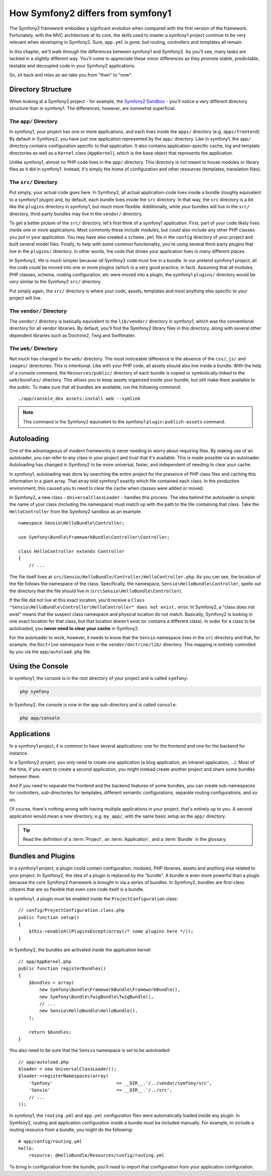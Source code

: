 How Symfony2 differs from symfony1
==================================

The Symfony2 framework embodies a signficant evolution when compared with
the first version of the framework. Fortunately, with the MVC architecture
at its core, the skills used to master a symfony1 project continue to be
very relevant when developing in Symfony2. Sure, ``app.yml`` is gone, but
routing, controllers and templates all remain.

In this chapter, we'll walk through the differences between symfony1 and Symfony2.
As you'll see, many tasks are tackled in a slightly different way. You'll
come to appreciate these minor differences as they promote stable, predictable,
testable and decoupled code in your Symfony2 applications.

So, sit back and relax as we take you from "then" to "now".

Directory Structure
-------------------

When looking at a Symfony2 project - for example, the `Symfony2 Sandbox`_ -
you'll notice a very different directory structure than in symfony1. The
differences, however, are somewhat superficial.

The ``app/`` Directory
~~~~~~~~~~~~~~~~~~~~~~

In symfony1, your project has one or more applications, and each lives inside
the ``apps/`` directory (e.g. ``apps/frontend``). By default in Symfony2,
you have just one application represented by the ``app/`` directory. Like
in symfony1, the ``app/`` directory contains configuration specific to that
application. It also contains application-specific cache, log and template
directories as well as a ``Kernel`` class (``AppKernel``), which is the base
object that represents the application.

Unlike symfony1, almost no PHP code lives in the ``app/`` directory. This
directory is not meant to house modules or library files as it did in symfony1.
Instead, it's simply the home of configuration and other resources (templates,
translation files).

The ``src/`` Directory
~~~~~~~~~~~~~~~~~~~~~~

Put simply, your actual code goes here. In Symfony2, all actual application-code
lives inside a bundle (roughly equivalent to a symfony1 plugin) and, by default,
each bundle lives inside the ``src`` directory. In that way, the ``src``
directory is a bit like the ``plugins`` directory in symfony1, but much more
flexible. Additionally, while *your* bundles will live in the ``src/`` directory,
third-party bundles may live in the ``vendor/`` directory.

To get a better picture of the ``src/`` directory, let's first think of a
symfony1 application. First, part of your code likely lives inside one or
more applications. Most commonly these include modules, but could also include
any other PHP classes you put in your application. You may have also created
a ``schema.yml`` file in the ``config`` directory of your project and built
several model files. Finally, to help with some common functionality, you're
using several third-party plugins that live in the ``plugins/`` directory.
In other words, the code that drives your application lives in many different
places.

In Symfony2, life is much simpler because *all* Symfony2 code must live in
a bundle. In our pretend symfony1 project, all the code *could* be moved
into one or more plugins (which is a very good practice, in fact). Assuming
that all modules, PHP classes, schema, routing configuration, etc were moved
into a plugin, the symfony1 ``plugins/`` directory would be very similar
to the Symfony2 ``src/`` directory.

Put simply again, the ``src/`` directory is where your code, assets,
templates and most anything else specific to your project will live.

The ``vendor/`` Directory
~~~~~~~~~~~~~~~~~~~~~~~~~

The ``vendor/`` directory is basically equivalent to the ``lib/vendor/``
directory in symfony1, which was the conventional directory for all vendor
libraries. By default, you'll find the Symfony2 library files in this directory,
along with several other dependent libraries such as Doctrine2, Twig and
Swiftmailer.

The ``web/`` Directory
~~~~~~~~~~~~~~~~~~~~~~

Not much has changed in the ``web/`` directory. The most noticeable difference
is the absence of the ``css/``, ``js/`` and ``images/`` directories. This
is intentional. Like with your PHP code, all assets should also live inside
a bundle. With the help of a console command, the ``Resources/public/``
directory of each bundle is copied or symbolically-linked to the ``web/bundles/``
directory. This allows you to keep assets organized inside your bundle, but
still make them available to the public. To make sure that all bundles are
available, run the following command::

    ./app/console_dev assets:install web --symlink

.. note::

   This command is the Symfony2 equivalent to the symfony1 ``plugin:publish-assets``
   command.

Autoloading
-----------

One of the advantageous of modern frameworks is never needing to worry about
requiring files. By making use of an autoloader, you can refer to any class
in your project and trust that it's available. This is made possible via an
autoloader. Autoloading has changed in Symfony2 to be more universal, faster,
and independent of needing to clear your cache.

In symfony1, autoloading was done by searching the entire project for the
presence of PHP class files and caching this information in a giant array.
That array told symfony1 exactly which file contained each class. In the
production environment, this caused you to need to clear the cache when classes
were added or moved.

In Symfony2, a new class - ``UniversalClassLoader`` - handles this process.
The idea behind the autoloader is simple: the name of your class (including
the namespace) must match up with the path to the file containing that class.
Take the ``HelloController`` from the Symfony2 sandbox as an example::

    namespace Sensio\HelloBundle\Controller;

    use Symfony\Bundle\FrameworkBundle\Controller\Controller;

    class HelloController extends Controller
    {
        // ...

The file itself lives at ``src/Sensio/HelloBundle/Controller/HelloController.php``.
As you can see, the location of the file follows the namespace of the class.
Specifically, the namespace, ``Sensio\HelloBundle\Controller``, spells out
the directory that the file should live in (``src\Sensio\HelloBundle\Controller``).

If the file did *not* live at this exact location, you'd receive a
``Class "Sensio\HelloBundle\Controller\HelloController" does not exist.``
error. In Symfony2, a "class does not exist" means that the suspect class
namespace and physical location do not match. Basically, Symfony2 is looking
in one exact location for that class, but that location doesn't exist (or
contains a different class). In order for a class to be autoloaded, you
**never need to clear your cache** in Symfony2.

For the autoloader to work, however, it needs to know that the ``Sensio``
namespace lives in the ``src`` directory and that, for example, the ``Doctrine``
namespace lives in the ``vendor/doctrine/lib/`` directory. This mapping is
entirely controlled by you via the ``app/autoload.php`` file.

Using the Console
-----------------

In symfony1, the console is in the root directory of your project and is
called ``symfony``:

.. code-block:: text

    php symfony

In Symfony2, the console is now in the app sub-directory and is called
``console``:

.. code-block:: text

    php app/console

Applications
------------

In a symfony1 project, it is common to have several applications: one for the
frontend and one for the backend for instance.

In a Symfony2 project, you only need to create one application (a blog
application, an intranet application, ...). Most of the time, if you want to
create a second application, you might instead create another project and
share some bundles between them.

And if you need to separate the frontend and the backend features of some
bundles, you can create sub-namespaces for controllers, sub-directories for
templates, different semantic configurations, separate routing configurations,
and so on.

Of course, there's nothing wrong with having multiple applications in your
project, that's entirely up to you. A second application would mean a new
directory, e.g. ``my_app/``, with the same basic setup as the ``app/`` directory.

.. tip::

    Read the definition of a :term:`Project`, an :term:`Application`, and a
    :term:`Bundle` in the glossary.

Bundles and Plugins
-------------------

In a symfony1 project, a plugin could contain configuration, modules, PHP
libraries, assets and anything else related to your project. In Symfony2,
the idea of a plugin is replaced by the "bundle". A bundle is even more powerful
than a plugin because the core Symfony2 framework is brought in via a series
of bundles. In Symfony2, bundles are first-class citizens that are so flexible
that even core code itself is a bundle.

In symfony1, a plugin must be enabled inside the ``ProjectConfiguration``
class::

    // config/ProjectConfiguration.class.php
    public function setup()
    {
        $this->enableAllPluginsExcept(array(/* some plugins here */));
    }

In Symfony2, the bundles are activated inside the application kernel::

    // app/AppKernel.php
    public function registerBundles()
    {
        $bundles = array(
            new Symfony\Bundle\FrameworkBundle\FrameworkBundle(),
            new Symfony\Bundle\TwigBundle\TwigBundle(),
            // ...
            new Sensio\HelloBundle\HelloBundle(),
        );
        
        return $bundles;
    }

You also need to be sure that the ``Sensio`` namespace is set to be autoloaded::

    // app/autoload.php
    $loader = new UniversalClassLoader();
    $loader->registerNamespaces(array(
        'Symfony'                        => __DIR__.'/../vendor/symfony/src',
        'Sensio'                         => __DIR__.'/../src',
        // ...
    ));

In symfony1, the ``routing.yml`` and ``app.yml`` configuration files were
automatically loaded inside any plugin. In Symfony2, routing and application
configuration inside a bundle must be included manually. For example, to
include a routing resource from a bundle, you might do the following::

    # app/config/routing.yml
    hello:
        resource: @HelloBundle/Resources/config/routing.yml

To bring in configuration from the bundle, you'll need to import that configuration
from your application configuration.

.. _`Symfony2 Sandbox`: https://github.com/symfony/symfony-sandbox